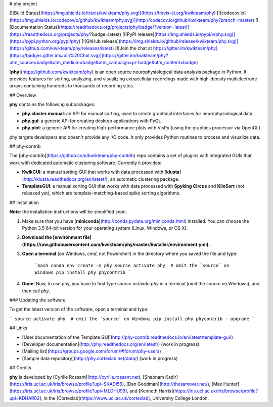 # phy project

[![Build Status](https://img.shields.io/travis/kwikteam/phy.svg)](https://travis-ci.org/kwikteam/phy)
[![codecov.io](https://img.shields.io/codecov/c/github/kwikteam/phy.svg)](http://codecov.io/github/kwikteam/phy?branch=master)
[![Documentation Status](https://readthedocs.org/projects/phy/badge/?version=latest)](https://readthedocs.org/projects/phy/?badge=latest)
[![PyPI release](https://img.shields.io/pypi/v/phy.svg)](https://pypi.python.org/pypi/phy)
[![GitHub release](https://img.shields.io/github/release/kwikteam/phy.svg)](https://github.com/kwikteam/phy/releases/latest)
[![Join the chat at https://gitter.im/kwikteam/phy](https://badges.gitter.im/Join%20Chat.svg)](https://gitter.im/kwikteam/phy?utm_source=badge&utm_medium=badge&utm_campaign=pr-badge&utm_content=badge)

[**phy**](https://github.com/kwikteam/phy) is an open source neurophysiological data analysis package in Python. It provides features for sorting, analyzing, and visualizing extracellular recordings made with high-density multielectrode arrays containing hundreds to thousands of recording sites.


## Overview

**phy** contains the following subpackages:

* **phy.cluster.manual**: an API for manual sorting, used to create graphical interfaces for neurophysiological data
* **phy.gui**: a generic API for creating desktop applications with PyQt.
* **phy.plot**: a generic API for creating high-performance plots with VisPy (using the graphics processor via OpenGL)

phy targets developers and doesn't provide any I/O code. It only provides Python routines to process and visualize data.


## phy-contrib

The [phy-contrib](https://github.com/kwikteam/phy-contrib) repo contains a set of plugins with integrated GUIs that work with dedicated automatic clustering software. Currently it provides:

* **KwikGUI**: a manual sorting GUI that works with data processed with [**klusta**](http://klusta.readthedocs.org/en/latest/), an automatic clustering package.
* **TemplateGUI**: a manual sorting GUI that works with data processed with **Spyking Circus** and **KiloSort** (not released yet), which are template-matching-based spike sorting algorithms.


## Installation

**Note**: the installation instructions will be simplified soon.

1. Make sure that you have [**miniconda**](http://conda.pydata.org/miniconda.html) installed. You can choose the Python 3.5 64-bit version for your operating system (Linux, Windows, or OS X).
2. **Download the [environment file](https://raw.githubusercontent.com/kwikteam/phy/master/installer/environment.yml).**
3. **Open a terminal** (on Windows, `cmd`, not Powershell) in the directory where you saved the file and type:

    ```bash
    conda env create -n phy
    source activate phy  # omit the `source` on Windows
    pip install phy phycontrib
    ```
4. **Done**! Now, to use phy, you have to first type `source activate phy` in a terminal (omit the `source` on Windows), and then call `phy`.


### Updating the software

To get the latest version of the software, open a terminal and type:

```
source activate phy  # omit the `source` on Windows
pip install phy phycontrib --upgrade
```


## Links

* [User documentation of the Template GUI](http://phy-contrib.readthedocs.io/en/latest/template-gui/)
* [Developer documentation](http://phy.readthedocs.org/en/latest/) (work in progress)
* [Mailing list](https://groups.google.com/forum/#!forum/phy-users)
* [Sample data repository](http://phy.cortexlab.net/data/) (work in progress)


## Credits

**phy** is developed by [Cyrille Rossant](http://cyrille.rossant.net), [Shabnam Kadir](https://iris.ucl.ac.uk/iris/browse/profile?upi=SKADI56), [Dan Goodman](http://thesamovar.net/), [Max Hunter](https://iris.ucl.ac.uk/iris/browse/profile?upi=MLDHU99), and [Kenneth Harris](https://iris.ucl.ac.uk/iris/browse/profile?upi=KDHAR02), in the [Cortexlab](https://www.ucl.ac.uk/cortexlab), University College London.


